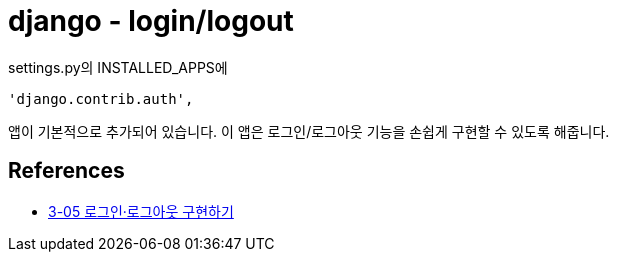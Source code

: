 = django - login/logout

settings.py의 INSTALLED_APPS에

[source]
----
'django.contrib.auth',
----
앱이 기본적으로 추가되어 있습니다. 이 앱은 로그인/로그아웃 기능을 손쉽게 구현할 수 있도록 해줍니다.


== References
* https://wikidocs.net/71259[3-05 로그인·로그아웃 구현하기]

